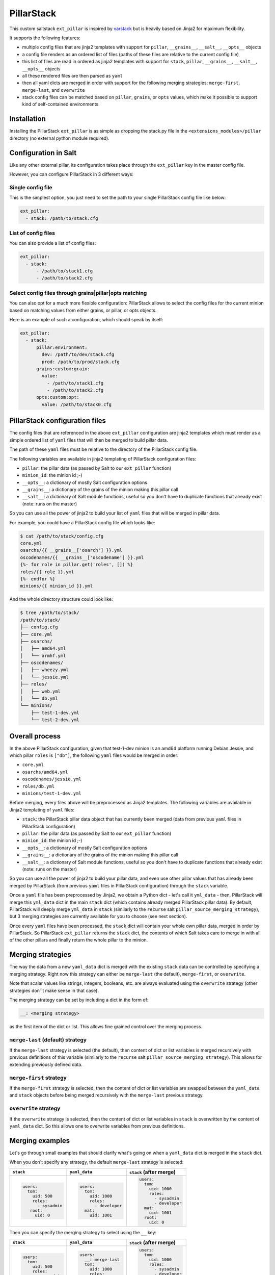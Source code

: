 PillarStack
===========

This custom saltstack ``ext_pillar`` is inspired by
`varstack <https://github.com/conversis/varstack>`_ but is heavily based on
Jinja2 for maximum flexibility.

It supports the following features:

- multiple config files that are jinja2 templates with support for ``pillar``,
  ``__grains__``, ``__salt__``, ``__opts__`` objects
- a config file renders as an ordered list of files (paths of these files are
  relative to the current config file)
- this list of files are read in ordered as jinja2 templates with support for
  ``stack``, ``pillar``, ``__grains__``, ``__salt__``, ``__opts__`` objects
- all these rendered files are then parsed as ``yaml``
- then all yaml dicts are merged in order with support for the following
  merging strategies: ``merge-first``, ``merge-last``, and ``overwrite``
- stack config files can be matched based on ``pillar``, ``grains``, or
  ``opts`` values, which make it possible to support kind of self-contained
  environments

Installation
------------

Installing the PillarStack ``ext_pillar`` is as simple as dropping the stack.py
file in the ``<extensions_modules>/pillar`` directory (no external python
module required).

Configuration in Salt
---------------------

Like any other external pillar, its configuration takes place through the
``ext_pillar`` key in the master config file.

However, you can configure PillarStack in 3 different ways:

Single config file
~~~~~~~~~~~~~~~~~~

This is the simplest option, you just need to set the path to your single
PillarStack config file like below:

.. code:: yaml

    ext_pillar:
      - stack: /path/to/stack.cfg

List of config files
~~~~~~~~~~~~~~~~~~~~

You can also provide a list of config files:

.. code:: yaml

    ext_pillar:
      - stack:
          - /path/to/stack1.cfg
          - /path/to/stack2.cfg

Select config files through grains|pillar|opts matching
~~~~~~~~~~~~~~~~~~~~~~~~~~~~~~~~~~~~~~~~~~~~~~~~~~~~~~~

You can also opt for a much more flexible configuration: PillarStack allows to
select the config files for the current minion based on matching values from
either grains, or pillar, or opts objects.

Here is an example of such a configuration, which should speak by itself:

.. code:: yaml

    ext_pillar:
      - stack:
          pillar:environment:
            dev: /path/to/dev/stack.cfg
            prod: /path/to/prod/stack.cfg
          grains:custom:grain:
            value:
              - /path/to/stack1.cfg
              - /path/to/stack2.cfg
          opts:custom:opt:
            value: /path/to/stack0.cfg

PillarStack configuration files
-------------------------------

The config files that are referenced in the above ``ext_pillar`` configuration
are jinja2 templates which must render as a simple ordered list of ``yaml``
files that will then be merged to build pillar data.

The path of these ``yaml`` files must be relative to the directory of the
PillarStack config file.

The following variables are available in jinja2 templating of PillarStack
configuration files:

- ``pillar``: the pillar data (as passed by Salt to our ``ext_pillar``
  function)
- ``minion_id``: the minion id ;-)
- ``__opts__``: a dictionary of mostly Salt configuration options
- ``__grains__``: a dictionary of the grains of the minion making this pillar
  call
- ``__salt__``: a dictionary of Salt module functions, useful so you don't have
  to duplicate functions that already exist (note: runs on the master)

So you can use all the power of jinja2 to build your list of ``yaml`` files
that will be merged in pillar data.

For example, you could have a PillarStack config file which looks like:

.. code:: jinja

    $ cat /path/to/stack/config.cfg
    core.yml
    osarchs/{{ __grains__['osarch'] }}.yml
    oscodenames/{{ __grains__['oscodename'] }}.yml
    {%- for role in pillar.get('roles', []) %}
    roles/{{ role }}.yml
    {%- endfor %}
    minions/{{ minion_id }}.yml

And the whole directory structure could look like:

.. code::

    $ tree /path/to/stack/
    /path/to/stack/
    ├── config.cfg
    ├── core.yml
    ├── osarchs/
    │   ├── amd64.yml
    │   └── armhf.yml
    ├── oscodenames/
    │   ├── wheezy.yml
    │   └── jessie.yml
    ├── roles/
    │   ├── web.yml
    │   └── db.yml
    └── minions/
        ├── test-1-dev.yml
        └── test-2-dev.yml

Overall process
---------------

In the above PillarStack configuration, given that test-1-dev minion is an
amd64 platform running Debian Jessie, and which pillar ``roles`` is ``["db"]``,
the following ``yaml`` files would be merged in order:

- ``core.yml``
- ``osarchs/amd64.yml``
- ``oscodenames/jessie.yml``
- ``roles/db.yml``
- ``minions/test-1-dev.yml``

Before merging, every files above will be preprocessed as Jinja2 templates.
The following variables are available in Jinja2 templating of ``yaml`` files:

- ``stack``: the PillarStack pillar data object that has currently been merged
  (data from previous ``yaml`` files in PillarStack configuration)
- ``pillar``: the pillar data (as passed by Salt to our ``ext_pillar``
  function)
- ``minion_id``: the minion id ;-)
- ``__opts__``: a dictionary of mostly Salt configuration options
- ``__grains__``: a dictionary of the grains of the minion making this pillar
  call
- ``__salt__``: a dictionary of Salt module functions, useful so you don't have
  to duplicate functions that already exist (note: runs on the master)

So you can use all the power of jinja2 to build your pillar data, and even use
other pillar values that has already been merged by PillarStack (from previous
``yaml`` files in PillarStack configuration) through the ``stack`` variable.

Once a ``yaml`` file has been preprocessed by Jinja2, we obtain a Python dict -
let's call it ``yml_data`` - then, PillarStack will merge this ``yml_data``
dict in the main ``stack`` dict (which contains already merged PillarStack
pillar data).
By default, PillarStack will deeply merge ``yml_data`` in ``stack`` (similarly
to the ``recurse`` salt ``pillar_source_merging_strategy``), but 3 merging
strategies are currently available for you to choose (see next section).

Once every ``yaml`` files have been processed, the ``stack`` dict will contain
your whole own pillar data, merged in order by PillarStack.
So PillarStack ``ext_pillar`` returns the ``stack`` dict, the contents of which
Salt takes care to merge in with all of the other pillars and finally return
the whole pillar to the minion.

Merging strategies
------------------

The way the data from a new ``yaml_data`` dict is merged with the existing
``stack`` data can be controlled by specifying a merging strategy. Right now
this strategy can either be ``merge-last`` (the default), ``merge-first``, or
``overwrite``.

Note that scalar values like strings, integers, booleans, etc. are always
evaluated using the ``overwrite`` strategy (other strategies don``t make sense
in that case).

The merging strategy can be set by including a dict in the form of:

.. code:: yaml

    __: <merging strategy>

as the first item of the dict or list.
This allows fine grained control over the merging process.

``merge-last`` (default) strategy
~~~~~~~~~~~~~~~~~~~~~~~~~~~~~~~~~

If the ``merge-last`` strategy is selected (the default), then content of dict
or list variables is merged recursively with previous definitions of this
variable (similarly to the ``recurse`` salt
``pillar_source_merging_strategy``).
This allows for extending previously defined data.

``merge-first`` strategy
~~~~~~~~~~~~~~~~~~~~~~~~

If the ``merge-first`` strategy is selected, then the content of dict or list
variables are swapped between the ``yaml_data`` and ``stack`` objects before
being merged recursively with the ``merge-last`` previous strategy.

``overwrite`` strategy
~~~~~~~~~~~~~~~~~~~~~~

If the ``overwrite`` strategy is selected, then the content of dict or list
variables in ``stack`` is overwritten by the content of ``yaml_data`` dict.
So this allows one to overwrite variables from previous definitions.

Merging examples
----------------

Let's go through small examples that should clarify what's going on when a
``yaml_data`` dict is merged in the ``stack`` dict.

When you don't specify any strategy, the default ``merge-last`` strategy is
selected:

+----------------------+-----------------------+-------------------------+
| ``stack``            | ``yaml_data``         | ``stack`` (after merge) |
+======================+=======================+=========================+
| .. code:: yaml       | .. code:: yaml        | .. code:: yaml          |
|                      |                       |                         |
|     users:           |     users:            |     users:              |
|       tom:           |       tom:            |       tom:              |
|         uid: 500     |         uid: 1000     |         uid: 1000       |
|         roles:       |         roles:        |         roles:          |
|           - sysadmin |           - developer |           - sysadmin    |
|        root:         |       mat:            |           - developer   |
|          uid: 0      |         uid: 1001     |       mat:              |
|                      |                       |         uid: 1001       |
|                      |                       |       root:             |
|                      |                       |         uid: 0          |
+----------------------+-----------------------+-------------------------+

Then you can specify the merging strategy to select using the ``__`` key:

+----------------------+-----------------------+-------------------------+
| ``stack``            | ``yaml_data``         | ``stack`` (after merge) |
+======================+=======================+=========================+
| .. code:: yaml       | .. code:: yaml        | .. code:: yaml          |
|                      |                       |                         |
|     users:           |     users:            |     users:              |
|       tom:           |       __: merge-last  |       tom:              |
|         uid: 500     |       tom:            |         uid: 1000       |
|         roles:       |         uid: 1000     |         roles:          |
|           - sysadmin |         roles:        |           - sysadmin    |
|        root:         |           - developer |           - developer   |
|          uid: 0      |       mat:            |       mat:              |
|                      |         uid: 1001     |         uid: 1001       |
|                      |                       |       root:             |
|                      |                       |         uid: 0          |
+----------------------+-----------------------+-------------------------+
| .. code:: yaml       | .. code:: yaml        | .. code:: yaml          |
|                      |                       |                         |
|     users:           |     users:            |     users:              |
|       tom:           |       __: merge-first |       tom:              |
|         uid: 500     |       tom:            |         uid: 500        |
|         roles:       |         uid: 1000     |         roles:          |
|           - sysadmin |         roles:        |           - developer   |
|        root:         |           - developer |           - sysadmin    |
|          uid: 0      |       mat:            |       mat:              |
|                      |         uid: 1001     |         uid: 1001       |
|                      |                       |       root:             |
|                      |                       |         uid: 0          |
+----------------------+-----------------------+-------------------------+
| .. code:: yaml       | .. code:: yaml        | .. code:: yaml          |
|                      |                       |                         |
|     users:           |     users:            |     users:              |
|       tom:           |       __: overwrite   |       tom:              |
|         uid: 500     |       tom:            |         uid: 1000       |
|         roles:       |         uid: 1000     |         roles:          |
|           - sysadmin |         roles:        |           - developer   |
|        root:         |           - developer |       mat:              |
|          uid: 0      |       mat:            |         uid: 1001       |
|                      |         uid: 1001     |                         |
+----------------------+-----------------------+-------------------------+
